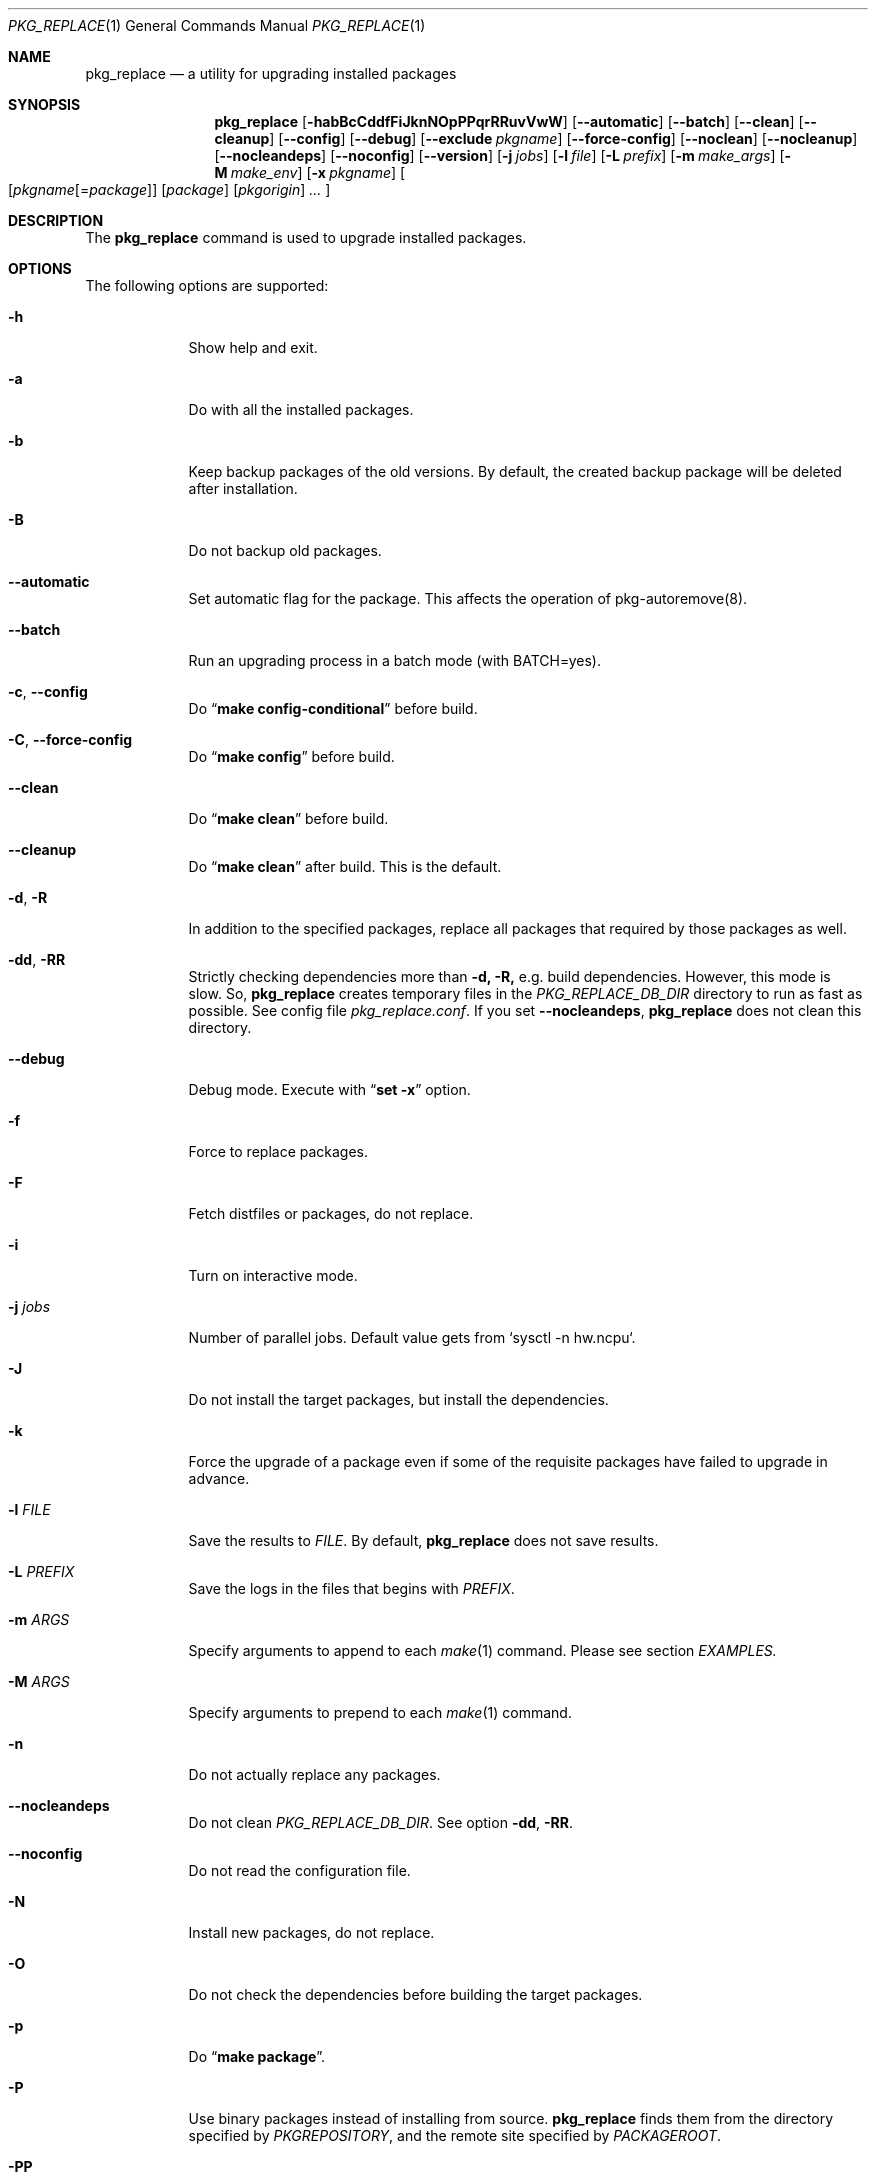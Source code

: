 .\" $Id: pkg_replace.1,v 1.2 2007/01/25 12:25:56 securedog Exp $
.\"
.\" Modified by Ken DEGUCHI (December 27, 2022)"
.Dd December 27, 2022
.Dt PKG_REPLACE 1
.Os
.Sh NAME
.Nm pkg_replace
.Nd a utility for upgrading installed packages
.Sh SYNOPSIS
.Nm
.Op Fl habBcCddfFiJknNOpPPqrRRuvVwW
.Op Fl \-automatic
.Op Fl \-batch
.Op Fl \-clean
.Op Fl \-cleanup
.Op Fl \-config
.Op Fl \-debug
.Op Fl \-exclude Ar pkgname
.Op Fl \-force-config
.Op Fl \-noclean
.Op Fl \-nocleanup
.Op Fl \-nocleandeps
.Op Fl \-noconfig
.Op Fl \-version
.Op Fl j Ar jobs
.Op Fl l Ar file
.Op Fl L Ar prefix
.Op Fl m Ar make_args
.Op Fl M Ar make_env
.Op Fl x Ar pkgname
.Oo
.Op Ar pkgname\fR[=\fIpackage\fR]
.Op Ar package
.Op Ar pkgorigin
.Ar ...
.Oc
.Sh DESCRIPTION
The
.Nm
command is used to upgrade installed packages.
.Sh OPTIONS
The following options are supported:
.Bl -tag -width "-l FILE"
.Pp
.It Fl h
Show help and exit.
.Pp
.It Fl a
Do with all the installed packages.
.Pp
.It Fl b
Keep backup packages of the old versions.
By default, the created backup package will be deleted after installation.
.Pp
.It Fl B
Do not backup old packages.
.Pp
.It Fl \-automatic
Set automatic flag for the package.
This affects the operation of pkg-autoremove(8).
.Pp
.It Fl \-batch
Run an upgrading process in a batch mode (with BATCH=yes).
.Pp
.It Fl c , Fl \-config
Do
.Dq Li make config-conditional
before build.
.It Fl C , Fl \-force-config
Do
.Dq Li make config
before build.
.Pp
.It Fl \-clean
Do
.Dq Li make clean
before build.
.Pp
.It Fl \-cleanup
Do
.Dq Li make clean
after build.
This is the default.
.Pp
.It Fl d , Fl R
In addition to the specified packages,
replace all packages that required by those packages as well.
.Pp
.It Fl dd , Fl RR
Strictly checking dependencies more than
.Fl d, Fl R,
e.g. build dependencies.
However, this mode is slow.
So,
.Nm
creates temporary files in the
.Ar PKG_REPLACE_DB_DIR
directory to run as fast as possible.
See config file
.Ar pkg_replace.conf .
If you set
.Fl \-nocleandeps ,
.Nm
does not clean this directory.
.Pp
.It Fl \-debug
Debug mode.
Execute with
.Dq Li set -x
option.
.Pp
.It Fl f
Force to replace packages.
.Pp
.It Fl F
Fetch distfiles or packages, do not replace.
.Pp
.It Fl i
Turn on interactive mode.
.Pp
.It Fl j Ar jobs
Number of parallel jobs.
Default value gets from `sysctl -n hw.ncpu`.
.Pp
.It Fl J
Do not install the target packages, but install the dependencies.
.Pp
.It Fl k
Force the upgrade of a package even if some of the requisite packages have failed to upgrade in advance.
.Pp
.It Fl l Ar FILE
Save the results to
.Ar FILE .
By default,
.Nm
does not save results.
.Pp
.It Fl L Ar PREFIX
Save the logs in the files that begins with
.Ar PREFIX .
.It Fl m Ar ARGS
Specify arguments to append to each
.Xr make 1
command.
Please see section
.Ar EXAMPLES.
.Pp
.It Fl M Ar ARGS
Specify arguments to prepend to each
.Xr make 1
command.
.Pp
.It Fl n
Do not actually replace any packages.
.Pp
.It Fl \-nocleandeps
Do not clean
.Ar PKG_REPLACE_DB_DIR .
See option
.Fl dd ,
.Fl RR .
.Pp
.It Fl \-noconfig
Do not read the configuration file.
.Pp
.It Fl N
Install new packages, do not replace.
.Pp
.It Fl O
Do not check the dependencies before building the target packages.
.Pp
.It Fl p
Do
.Dq Li make package .
.Pp
.It Fl P
Use binary packages instead of installing from source.
.Nm
finds them from the directory specified by
.Va PKGREPOSITORY ,
and the remote site specified by
.Va PACKAGEROOT .
.Pp
.It Fl PP
Be forced to use binary packages.
Never use the port even if a package is not available either locally or remotely.
.Pp
.It Fl r
In addition to the specified packages,
replace all packages that depend on those packages as well.
.Pp
.It Fl u
Do not preserve old shared libraries.
By default,
.Nm
preserves old shared libraries in
.Va PKGCOMPATDIR .
.Pp
.It Fl v
Turn on verbose output.
.Pp
.It Fl V
List the installed packages that need updating.
.Pp
.It Fl \-version
Print pkg_replace version.
.Pp
.It Fl w , Fl \-noclean
Do not
.Dq Li make clean
before each build.
This is the default.
.Pp
.It Fl W , Fl \-nocleanup
Do not
.Dq Li make clean
after each installation.
.Pp
.It Fl x , Fl \-exclude Ar GLOB
Do not replace packages matching the specified glob pattern.
.Pp
.El
.Sh EXAMPLES
.Bl -bullet
.It
pkgname examples:
.Pp
.Dl name-version, name and shell glob.
.Dl glib-2.36.3_2, glib and Dq glib*
.Pp
.It
pkgorigin examples:
.Pp
.Dl devel/glib20
.Pp
.It
Path:
.Pp
.Dl Absolute and relative paths are allowed.
.Pp
.It
Install
.Ar glib :
.Pp
.Dl pkg_replace -N devel/glib20
.It
Install
.Ar py-cairo
with
.Ar FLAVOR=py37
.Pp
.Dl pkg_replace -m FLAVOR=py37 -N graphics/py-cairo
or
.Dl pkg_replace -N graphics/py-cairo@py37
.It
Replace
.Ar glib :
.Pp
.Dl pkg_replace glib
.It
Replace
.Ar perl
and all packages that depend on it:
.Pp
.Dl pkg_replace -r perl
.It
If the
.Ar xterm
package is already installed, replace it with
.Ar xterm-220 :
.Pp
.Dl pkg_replace /usr/ports/packages/All/xterm-220.tbz
.It
Replace
.Ar XFree86-libraries
with
.Ar /usr/ports/x11/xorg-libraries:
.Pp
.Dl pkg_replace XFree86-libraries=/usr/ports/x11/xorg-libraries
.It
Replace
.Ar XFree86-libraries
with pkgorigin
.Ar x11/xorg-libraries:
.Pp
.Dl pkg_replace XFree86-libraries=x11/xorg-libraries
.It
Replace
.Ar XFree86-libraries
with
.Ar /var/tmp/xorg-libraries-6.9.0
package:
.Pp
.Dl pkg_replace XFree86-libraries=/var/tmp/xorg-libraries-6.9.0.tbz
.It
Replace
.Ar graphics/py-cairo
with
.Ar FLAVOR=py37
.Pp
.Dl pkg_replace -m FLAVOR=py37 graphics/py-cairo
or
.Dl pkg_replace graphics/py-cairo@py37
.El
.Sh COMPATIBILITY
The
.Xr portupgrade 1
options
.Fl A , B , D , e , o , q , s , S , u
and
.Fl y
are no longer supported.
.Sh SEE ALSO
.Xr portupgrade 1 ,
.Xr pkg 8 ,
.Xr ports 7 ,
.Sh AUTHORS
.An Securedog Aq securedog@users.sourceforge.jp
.An Ken DEGUCHI Aq kdeguchi@sz.tokoha-u.ac.jp
.Sh BUGS
Sure to be some.
